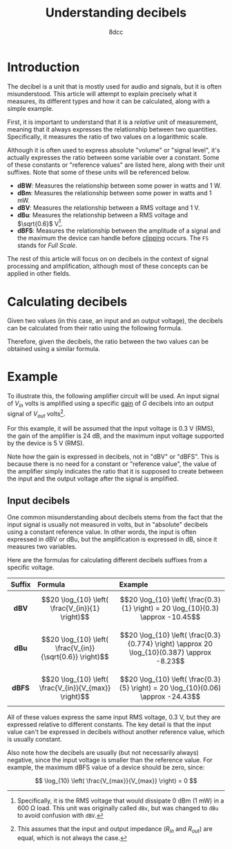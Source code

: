 #+TITLE: Understanding decibels
#+AUTHOR: 8dcc
#+STARTUP: nofold
#+HTML_HEAD: <link rel="icon" type="image/x-icon" href="../img/favicon.png">
#+HTML_HEAD: <link rel="stylesheet" type="text/css" href="../css/main.css">
#+HTML_LINK_UP: index.html
#+HTML_LINK_HOME: ../index.html

* Introduction
:PROPERTIES:
:CUSTOM_ID: introduction
:END:

The decibel is a unit that is mostly used for audio and signals, but it is often
misunderstood. This article will attempt to explain precisely what it measures,
its different types and how it can be calculated, along with a simple example.

First, it is important to understand that it is a /relative/ unit of measurement,
meaning that it always expresses the relationship between two
quantities. Specifically, it measures the ratio of two values on a logarithmic
scale.

Although it is often used to express absolute "volume" or "signal level", it's
actually expresses the ratio between some variable over a constant. Some of
these constants or "reference values" are listed here, along with their unit
suffixes. Note that some of these units will be referenced below.

- *dBW*: Measures the relationship between some power in watts and 1 W.
- *dBm*: Measures the relationship between some power in watts and 1 mW.
- *dBV*: Measures the relationship between a RMS voltage and 1 V.
- *dBu*: Measures the relationship between a RMS voltage and $\sqrt{0.6}$ V[fn::
  Specifically, it is the RMS voltage that would dissipate 0 dBm (1 mW) in a 600
  \Omega load. This unit was originally called =dBv=, but was changed to =dBu= to
  avoid confusion with =dBV=.].
- *dBFS*: Measures the relationship between the amplitude of a signal and the
  maximum the device can handle before [[https://en.wikipedia.org/wiki/Clipping_(signal_processing)][clipping]] occurs. The =FS= stands for /Full
  Scale/.

The rest of this article will focus on on decibels in the context of signal
processing and amplification, although most of these concepts can be applied in
other fields.

* Calculating decibels
:PROPERTIES:
:CUSTOM_ID: calculating-decibels
:END:

Given two values (in this case, an input and an output voltage), the decibels
can be calculated from their ratio using the following formula.

\begin{equation}
\text{dB} = 20 \log_{10} \left( \frac{V_{in}}{V_{out}} \right) \\
\end{equation}

Therefore, given the decibels, the ratio between the two values can be obtained
using a similar formula.

\begin{equation}
\left( \frac{V_{in}}{V_{out}} \right) = 10^{\frac{\text{dB}}{20}}
\end{equation}

* Example
:PROPERTIES:
:CUSTOM_ID: example
:END:

To illustrate this, the following amplifier circuit will be used. An input
signal of $V_{in}$ volts is amplified using a specific [[https://en.wikipedia.org/wiki/Gain_(electronics)][gain]] of $G$ decibels into
an output signal of $V_{out}$ volts[fn::This assumes that the input and output
impedance ($R_{in}$ and $R_{out}$) are equal, which is not always the case.].

#+NAME: fig1
[[file:../img/understanding-decibels1.svg]]

For this example, it will be assumed that the input voltage is 0.3 V (RMS), the gain
of the amplifier is 24 dB, and the maximum input voltage supported by the device
is 5 V (RMS).

Note how the gain is expressed in decibels, not in "dBV" or "dBFS". This is
because there is no need for a constant or "reference value", the value of the
amplifier simply indicates the ratio that it is supposed to create between the
input and the output voltage after the signal is amplified.

** Input decibels
:PROPERTIES:
:CUSTOM_ID: input-decibels
:END:

One common misunderstanding about decibels stems from the fact that the input
signal is usually not measured in volts, but in "absolute" decibels using a
constant reference value. In other words, the input is often expressed in dBV or
dBu, but the amplification is expressed in dB, since it measures two variables.

Here are the formulas for calculating different decibels suffixes from a
specific voltage.

| Suffix | Formula                                                   | Example                                                                                     |
|--------+-----------------------------------------------------------+---------------------------------------------------------------------------------------------|
|  <c>   | <l>                                                       | <l>                                                                                         |
|  *dBV*   | $$20 \log_{10} \left( \frac{V_{in}}{1} \right)$$          | $$20 \log_{10} \left( \frac{0.3}{1} \right) = 20 \log_{10}(0.3) \approx -10.45$$            |
|  *dBu*   | $$20 \log_{10} \left( \frac{V_{in}}{\sqrt{0.6}} \right)$$ | $$20 \log_{10} \left( \frac{0.3}{0.774} \right) \approx 20 \log_{10}(0.387) \approx -8.23$$ |
|  *dBFS*  | $$20 \log_{10} \left( \frac{V_{in}}{V_{max}} \right)$$    | $$20 \log_{10} \left( \frac{0.3}{5} \right) = 20 \log_{10}(0.06) \approx -24.43$$           |

All of these values express the same input RMS voltage, 0.3 V, but they are
expressed relative to different constants. The key detail is that the input
value can't be expressed in decibels without another reference value, which is
usually constant.

Also note how the decibels are usually (but not necessarily always) negative,
since the input voltage is smaller than the reference value. For example, the
maximum dBFS value of a device should be zero, since:

$$
\log_{10} \left( \frac{V_{max}}{V_{max}} \right) = 0
$$

** COMMENT Calculating the output voltage
:PROPERTIES:
:CUSTOM_ID: comment-calculating-the-output-voltage
:END:

#+NAME: fig2
[[file:../img/understanding-decibels2.svg]]

TODO

** COMMENT Calculating the output dBV
:PROPERTIES:
:CUSTOM_ID: comment-calculating-the-output-dbv
:END:

TODO
